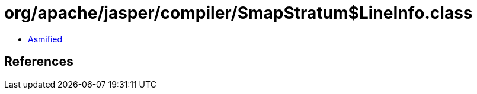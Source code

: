 = org/apache/jasper/compiler/SmapStratum$LineInfo.class

 - link:SmapStratum$LineInfo-asmified.java[Asmified]

== References

